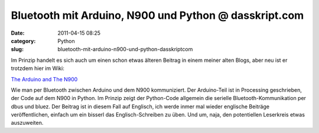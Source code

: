 Bluetooth mit Arduino, N900 und Python @ dasskript.com
######################################################
:date: 2011-04-15 08:25
:category: Python
:slug: bluetooth-mit-arduino-n900-und-python-dasskriptcom

Im Prinzip handelt es sich auch um einen schon etwas älteren Beitrag in
einem meiner alten Blogs, aber neu ist er trotzdem hier im Wiki:

.. raw:: html

   </p>

`The Arduino and The N900`_

.. raw:: html

   </p>

Wie man per Bluetooth zwischen Arduino und dem N900 kommuniziert. Der
Arduino-Teil ist in Processing geschrieben, der Code auf dem N900 in
Python. Im Prinzip zeigt der Python-Code allgemein die serielle
Bluetooth-Kommunikation per dbus und bluez. Der Beitrag ist in diesem
Fall auf Englisch, ich werde inmer mal wieder englische Beiträge
veröffentlichen, einfach um ein bisserl das Englisch-Schreiben zu üben.
Und um, naja, den potentiellen Leserkreis etwas auszuweiten.

.. raw:: html

   <p>

.. raw:: html

   <script type="text/javascript"></p><p>var flattr_uid = '12306';</p><p>var flattr_tle = 'Bluetooth mit Arduino, N900 und Python';</p><p>var flattr_dsc = 'Im Prinzip handelt es sich auch um einen schon etwas älteren Beitrag in einem meiner alten Blogs, aber neu ist er trotzdem hier im Wiki:The Arduino and The N900Wie man per Bluetooth zwischen Arduino u...';</p><p>var flattr_cat = 'text';</p><p>var flattr_lng = 'de_DE';</p><p>var flattr_tag = 'Python, Bluetooth, Arduino, Processing';</p><p>var flattr_url = 'http://www.dasskript.com/blogposts/87';</p><p>var flattr_btn = 'compact';</p><p></script>

.. raw:: html

   </p>

.. raw:: html

   <p>

.. raw:: html

   <script src="http://api.flattr.com/button/load.js" type="text/javascript"></script>

.. raw:: html

   </p>

.. raw:: html

   </p>

.. _The Arduino and The N900: http://www.dasskript.com/wiki/the_arduino_and_the_n900
